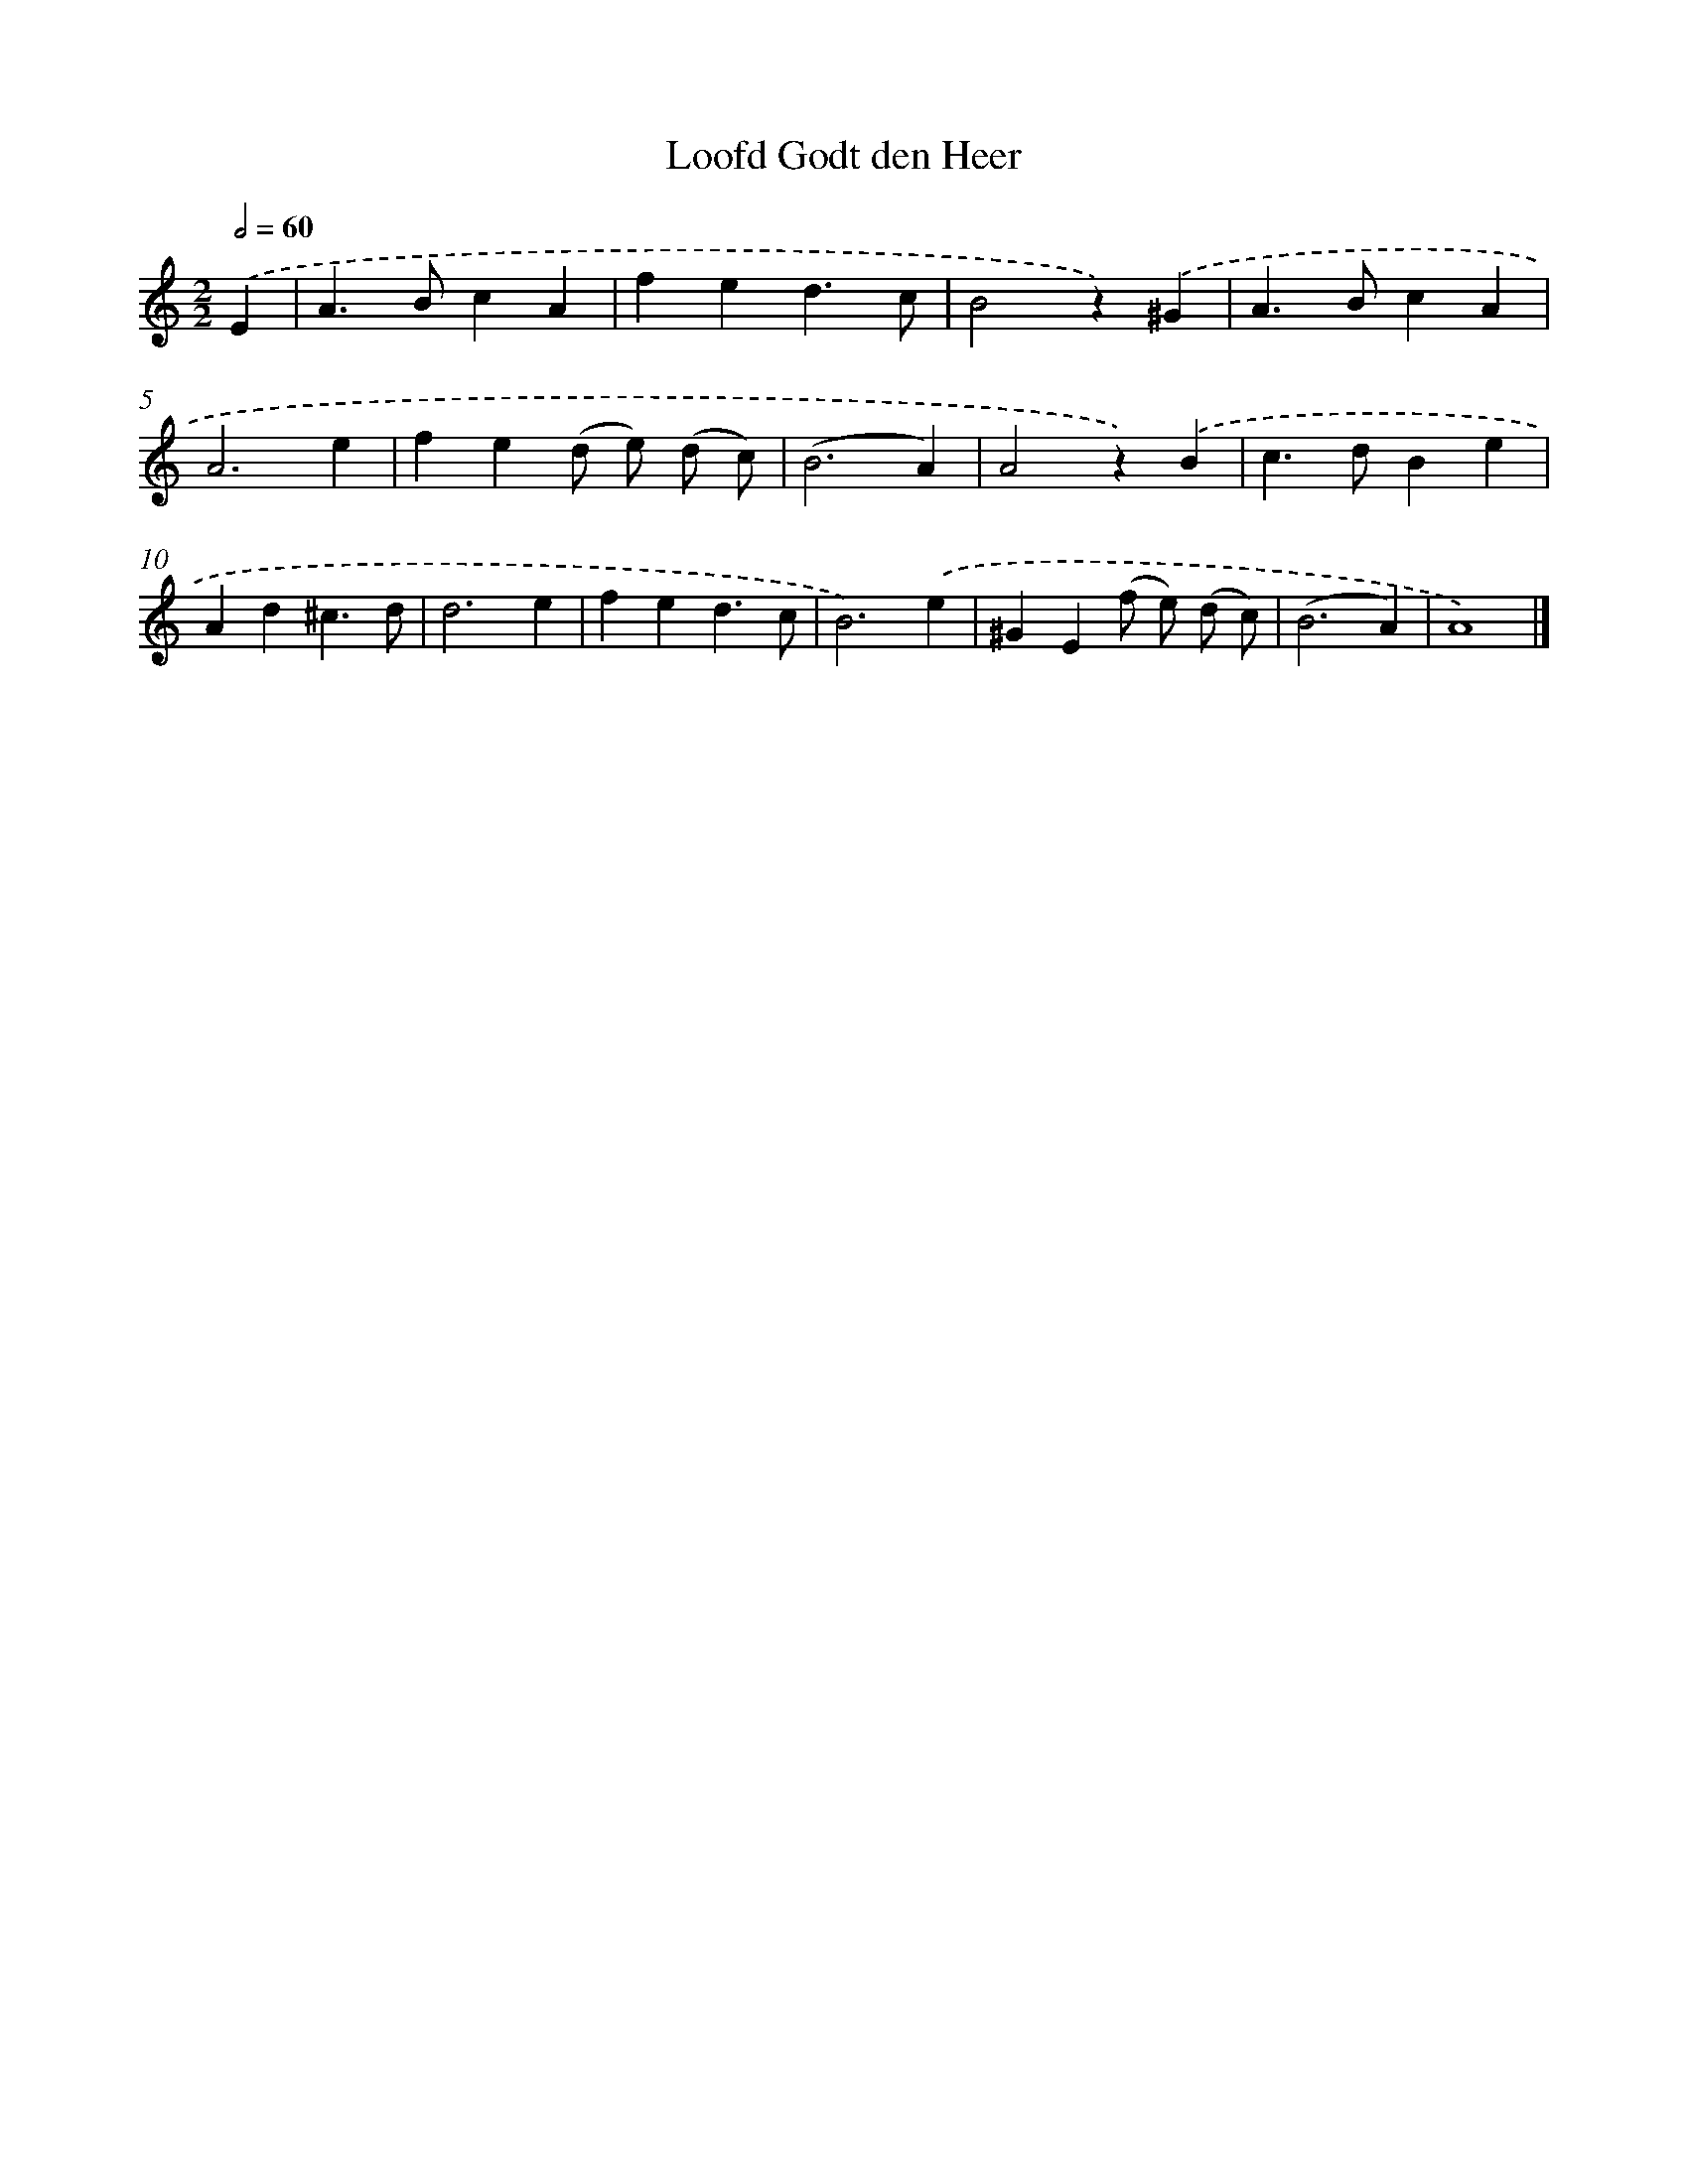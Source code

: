 X: 16590
T: Loofd Godt den Heer
%%abc-version 2.0
%%abcx-abcm2ps-target-version 5.9.1 (29 Sep 2008)
%%abc-creator hum2abc beta
%%abcx-conversion-date 2018/11/01 14:38:05
%%humdrum-veritas 2036880931
%%humdrum-veritas-data 4012705898
%%continueall 1
%%barnumbers 0
L: 1/4
M: 2/2
Q: 1/2=60
K: C clef=treble
.('E [I:setbarnb 1]|
A>BcA |
fed3/c/ |
B2z).('^G |
A>BcA |
A3e |
fe(d/ e/) (d/ c/) |
(B3A) |
A2z).('B |
c>dBe |
Ad^c3/d/ |
d3e |
fed3/c/ |
B3).('e |
^GE(f/ e/) (d/ c/) |
(B3A) |
A4) |]
